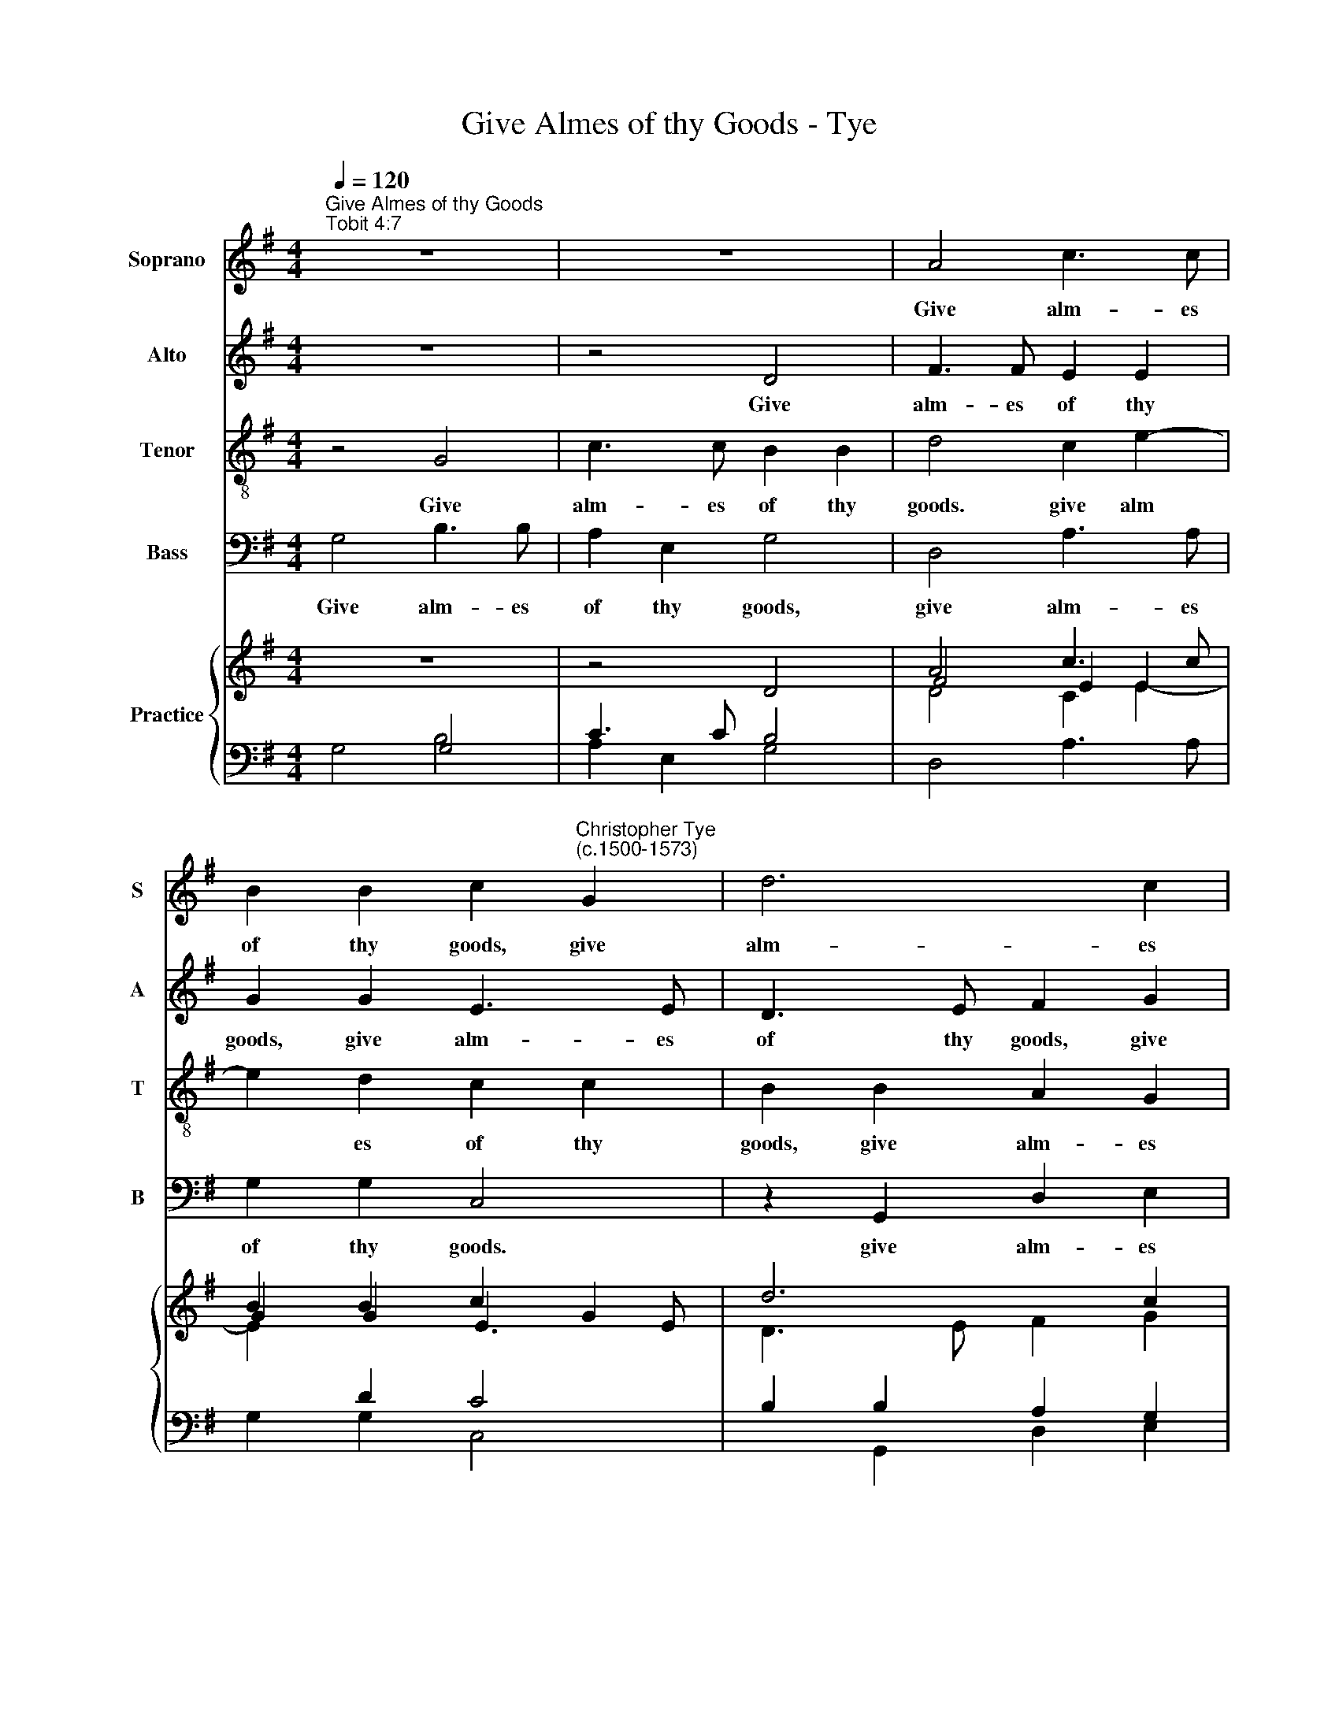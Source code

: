 X:1
T:Give Almes of thy Goods - Tye
%%score 1 2 3 4 { ( 5 8 ) | ( 6 7 ) }
L:1/4
Q:1/4=120
M:4/4
I:linebreak $
K:G
V:1 treble nm="Soprano" snm="S"
V:2 treble nm="Alto" snm="A"
V:3 treble-8 nm="Tenor" snm="T"
V:4 bass nm="Bass" snm="B"
V:5 treble nm="Practice"
V:8 treble 
V:6 bass 
V:7 bass 
V:1
"^Give Almes of thy Goods""^Tobit 4:7" z4 | z4 | A2 c3/2 c/ | %3
w: ||Give alm- es|
 B B c"^Christopher Tye\n(c.1500-1573)" G | d3 c |$ d d B2 | z4 | z4 | z2 z G | A c3/2 c/ B |$ %10
w: of thy goods, give|alm- es|of thy goods,|||and|turn nev- er thy|
 A G F/E/ F | G2 z2 | G B d3/2 d/ | c B/B/ A/G/ A | B2 z2 |$ z2 z F | G/A/ B A G | F A B/c/ d | %18
w: face from a- ny poor|man,|and turn nev- er|thy face from a- ny poor|man:|and|then the face of the|Lord, and then the face|
 c c B2 |$ z2 z c | B B A G/F/ | G E F A | e e d c/B/ |$ A A B2 | z4 | z F G/A/ B | A G F A |$ %27
w: of the Lord|shall|not be turn- ed a-|way from thee, shall|not be turn- ed a-|way from thee:||and then the face|of the Lord, and|
 B/c/ d c c | B2 z2 | z c B B | A G/F/ G E |$ F A e e | d c/B/ A A | !fermata!B4 |] %34
w: then the face of the|Lord|shall not be|turn- ed a- way from|thee, shall not be|turn- ed a- way from|thee.|
V:2
 z4 | z2 D2 | F3/2 F/ E E | G G E3/2 E/ | D3/2 E/ F G |$ G F G3/2 G/ | D2 z2 | z4 | z2 z D | %9
w: |Give|alm- es of thy|goods, give alm- es|of thy goods, give|alm- es of thy|goods,||and|
 C E3/2 E/ D |$ C B, A,/G,/ A, | G,2 z D | E G3/2 G/ F | E G F/E/ F | G D E/F/ G |$ F E D D | %16
w: turn nev- er thy|face from a- ny poor|man, and|turn nev- er thy|face from a- ny poor|man: and then the face|of the Lord, the|
 E D E/F/ G | A F G B | A A G F/E/ |$ F D E2 | z G F F | E B,/C/ D F | E2 z G |$ G F G D | %24
w: Lord, and then the face|of the Lord shall|not be turn- ed a-|way from thee,|shall not be|turn- ed a- way from|thee, a-|way from thee: and|
 E/F/ G F E | D D E D | E/F/ G A F |$ G B A A | G F/E/ F D | E2 z G | F F E B,/C/ |$ D F E2 | %32
w: then the face of the|Lord, the Lord, and|then the face of the|Lord shall not be|turn- ed a- way from|thee, shall|not be turn- ed a-|way from thee,|
 z G G F | !fermata!G4 |] %34
w: a- way from|thee.|
V:3
 z2 G2 | c3/2 c/ B B | d2 c e- | e d c c | B B A G |$ A A G2 | z B c e- | e/e/ d c B | A/G/ A B2 | %9
w: Give|alm- es of thy|goods. give alm­|* es of thy|goods, give alm- es|of thy goods,|and turn nev­|* er thy face from|a- ny poor man,|
 z4 |$ z2 z d | c B3/2 B/ A | c B B2 | G2 A2 | G2 z E |$ F/G/ A B B | E G E E | F E/D/ G2 | %18
w: |and|turn nev- er thy|face from a-|ny poor|man: and|then the face of the|Lord, and then the|face of the Lord|
 z2 z e |$ d d c B/A/ | B G d2 | z G A A | c B/A/ d2- |$ d d B2 | z E F/G/ A | B B E G | %26
w: shall|not be turn- ed a-|way from thee,|shall not be|turn- ed a- way|* from thee:|and then the face|of the Lord, the|
 E E (F E/D/) |$ G2 z2 | z e d d | c B/A/ B G | d2 z G |$ A A c B/A/ | d3 d | !fermata!B4 |] %34
w: face of the * *|Lord|shall not be|turn- ed a- way from|thee, shall|not be turn- ed a-|way from|thee.|
V:4
 G,2 B,3/2 B,/ | A, E, G,2 | D,2 A,3/2 A,/ | G, G, C,2 | z G,, D, E, |$ D, D, G,,2 | z G, A, C- | %7
w: Give alm- es|of thy goods,|give alm- es|of thy goods.|give alm- es|of thy goods,|and turn nev­|
 C/C/ B, A, G, | F,/E,/ D, G,2 | z4 |$ z2 z D, | E, G,3/2 G,/ F, | E,2 B,,2 | C, G,, D,2 | %14
w: * er thy face from|a- ny poor man,||and|turn nev- er thy|face from|a- ny poor|
 G,,2 z2 |$ z4 | z B,, C,/D,/ E, | D, D, G,,2 | z4 |$ z B, A, A, | G, F,/E,/ F, D, | E,2 z D, | %22
w: man:||and then the face|of the Lord||shall not be|turn- ed a- way from|thee, shall|
 C, C, B,, A,,/G,,/ |$ D, D, G,,2 | z4 | z2 z B,, | C,/D,/ E, D, D, |$ G,,2 z2 | z2 z B, | %29
w: not be turn- ed a-|way from thee:||and|then the face of the|Lord|shall|
 A, A, G, F,/E,/ | F, D, E,2 |$ z D, C, C, | B,, A,,/G,,/ D, D, | !fermata!G,,4 |] %34
w: not be turn- ed a-|way from thee,|shall not be|turn- ed a- way from|thee.|
V:5
 z4 | x4 | A2 c3/2 c/ | B B c G | d3 c |$ d d B2 | x4 | z4 | z2 z G | A c3/2 c/ B |$ A G F/E/ F | %11
 G2 z2 | G B d3/2 d/ | c B A/G/ A | B2 x2 |$ x3 F | G/A/ B A G | F A B/c/ d | c c B2 |$ z2 z c | %20
 B B A G/F/ | G E F A | e2 d c/B/ |$ [GA] A B2 | x4 | x F G/A/ B | A G F A |$ B/c/ d c c | B2 x2 | %29
 z c B B | A G/F/ G E |$ F A e2 | d c/B/ A A | B4 |] %34
V:6
 x2 G,2 | C3/2 C/ B,2 |[I:staff -1] D2 C E- | E[I:staff +1] D C2 | B, B, A, G, |$ A, A, G,2 | %6
 z B, C E- | E/E/ D C B, | A,/G,/ A, B,2 | z4 |$ z2 z[I:staff -1] D |[I:staff +1] C B,3/2 B,/ A, | %12
 C B, B,2 | G,2 A,2 | G,2 z E, |$ F,/G,/ A, B, B, | E, G, E, E, | F, E,/D,/ G,2 | z2 z E |$ %19
 D D C B,/A,/ | B, G, D2 | z G, A, A, | C B,/A,/[I:staff -1] D2- |$ D D B,2 | %24
[I:staff +1] z E, F,/G,/ A, | B, B, E, G, | E, E, F, E,/D,/ |$ G,2 z2 | z E D D | C B,/A,/ B, G, | %30
 D2 z G, |$ A, A, C B,/A,/ |[I:staff -1] D4 |[I:staff +1] B,4 |] %34
V:7
 G,2 B,2 | A, E, G,2 | D,2 A,3/2 A,/ | G, G, C,2 | x G,, D, E, |$ D, D, G,,2 | z G, A, C- | %7
 C/C/ B, A, G, | F,/E,/ D, G,2 | x4 |$ z2 z D, | E, G,3/2 G,/ F, | E,2 B,,2 | C, G,, D,2 | %14
 G,,2 x2 |$ x4 | x B,, C,/D,/ E, | D, D, G,,2 | x4 |$ x B, A, A, | G, F,/E,/ F, D, | E,2 z D, | %22
 C, C, B,, A,,/G,,/ |$ D, D, G,,2 | x4 | x3 B,, | C,/D,/ E, D, D, |$ G,,2 z2 | x3 B, | %29
 A, A, G, F,/E,/ | F, D, E,2 |$ x D, C, C, | B,, A,,/G,,/ D, D, | G,,4 |] %34
V:8
 x4 | z2 D2 | F2 E E | G G E3/2 E/ | D3/2 E/ F G |$ G F G2 | D2 z2 | x4 | z2 z D | C E3/2 E/ D |$ %10
 C B, A,/G,/ A, | G,2 z D | E G3/2 G/ F | E G F/E/ F | G D E/F/ G |$ F E D D | E D E/F/ G | %17
 A F G B | A A G F/E/ |$[I:staff +1] F D[I:staff -1] E2 | x G F F | E B,/C/ D F | E2 x G |$ %23
 x F G D | E/F/ G F E | D D E D | E/F/ G A F |$ G B A A | G F/E/ F D | E2 x G | F F E B,/C/ |$ %31
 D F E2 | x G G F | !fermata!G4 |] %34
